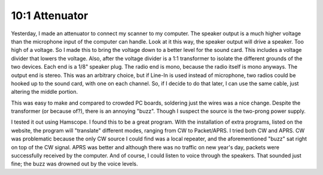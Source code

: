 10:1 Attenuator
=================

Yesterday, I made an attenuator to connect my scanner to my computer. The speaker output is a much higher voltage than the microphone input of the computer can handle. Look at it this way, the speaker output will drive a speaker. Too high of a voltage. So I made this to bring the voltage down to a better level for the sound card. This includes a voltage divider that lowers the voltage. Also, after the voltage divider is a 1:1 transformer to isolate the different grounds of the two devices. Each end is a 1/8" speaker plug. The radio end is mono, because the radio itself is mono anyways. The output end is stereo. This was an arbitrary choice, but if Line-In is used instead of microphone, two radios could be hooked up to the sound card, with one on each channel. So, if I decide to do that later, I can use the same cable, just altering the middle portion.

This was easy to make and compared to crowded PC boards, soldering just the wires was a nice change. Despite the transformer (or because of?), there is an annoying "buzz". Though I suspect the source is the two-prong power supply.

I tested it out using Hamscope. I found this to be a great program. With the installation of extra programs, listed on the website, the program will "translate" different modes, ranging from CW to Packet/APRS. I tried both CW and APRS. CW was problematic because the only CW source I could find was a local repeater, and the aforementioned "buzz" sat right on top of the CW signal. APRS was better and although there was no traffic on new year's day, packets were successfully received by the computer. And of course, I could listen to voice through the speakers. That sounded just fine; the buzz was drowned out by the voice levels.
